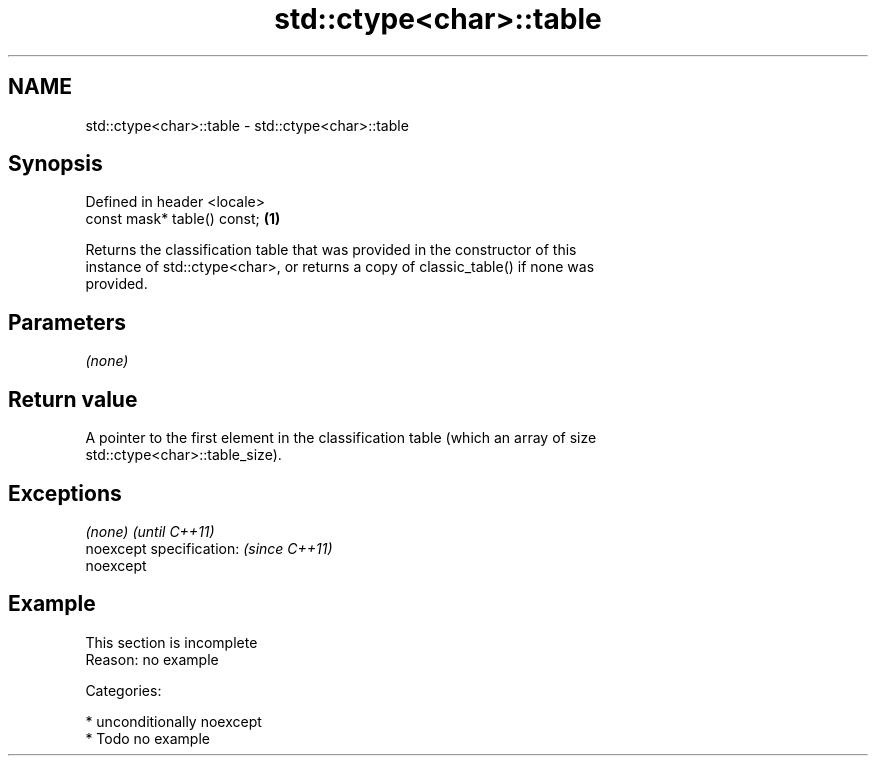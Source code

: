 .TH std::ctype<char>::table 3 "Nov 16 2016" "2.1 | http://cppreference.com" "C++ Standard Libary"
.SH NAME
std::ctype<char>::table \- std::ctype<char>::table

.SH Synopsis
   Defined in header <locale>
   const mask* table() const; \fB(1)\fP

   Returns the classification table that was provided in the constructor of this
   instance of std::ctype<char>, or returns a copy of classic_table() if none was
   provided.

.SH Parameters

   \fI(none)\fP

.SH Return value

   A pointer to the first element in the classification table (which an array of size
   std::ctype<char>::table_size).

.SH Exceptions

   \fI(none)\fP                  \fI(until C++11)\fP
   noexcept specification: \fI(since C++11)\fP
   noexcept

.SH Example

    This section is incomplete
    Reason: no example

   Categories:

     * unconditionally noexcept
     * Todo no example

